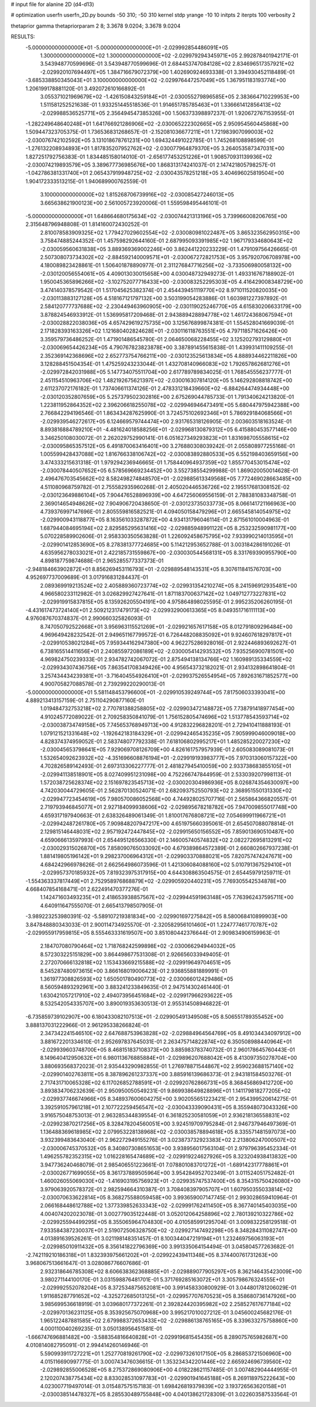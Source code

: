 # input file for alanine 2D (d4-d13)

# optimization
userfn       userfn_2D.py
bounds       -50 310; -50 310
kernel       stdp
yrange       -10 10
initpts      2
iterpts      100
verbosity    2

thetaprior gamma
thetapriorparam 2 8; 3.3678 9.0204; 3.3678 9.0204

RESULTS:
 -5.000000000000000E+01 -5.000000000000000E+01      -2.029992854486091E+05
  1.300000000000000E+02  1.300000000000000E+02      -2.029979294345971E+05       2.992878401942171E-01       3.543948770599696E-01  3.543948770599696E-01
  2.684453747084128E+02  2.834696517357921E+02      -2.029920107694497E+05       1.384716679072379E+00       1.402690924693338E-01  3.394930452118489E-01
 -3.685338850345043E+01  3.100000000000000E+02      -2.029976447257049E+05       1.367951183193774E+00       1.206199178881120E-01  3.492072610166892E-01
  3.055371021969679E+02 -1.426150843259184E+01      -2.030055279896585E+05       2.383664710229953E+00       1.511581252521638E-01  1.933251445518536E-01
  1.914651785785463E+01  1.336661412856413E+02      -2.029988536525771E+05       2.356494547385326E+00       1.506373398897237E-01  1.920672767153955E-01
 -1.282249648640248E+01  1.641766921286906E+02      -2.030065222302665E+05       2.950954560445868E+00       1.509447323705375E-01  1.736536831268657E-01
 -2.152081036677211E+01  1.721983907099003E+02      -2.030076742102592E+05       3.131018678761231E+00       1.694324491022785E-01  1.745268108898599E-01
 -1.276132208934893E+01  1.817835207952762E+02      -2.030077964879370E+05       3.264053587347031E+00       1.827251792756383E-01  1.834485158014010E-01
 -2.656177453251226E+01  1.908570931139936E+02      -2.030074219893579E+05       3.389677736985676E+00       1.868313174241037E-01  2.147421805798257E-01
 -1.042786381331740E+01  2.065437919948725E+02      -2.030043578251218E+05       3.404696025819504E+00       1.904172333513215E-01  1.940689900762559E-01
  3.100000000000000E+02  1.815268706739916E+02      -2.030085427246013E+05       3.665638621900123E+00       2.561005723920006E-01  1.559598495446101E-01
 -5.000000000000000E+01  1.648664680175634E+02      -2.030074421313196E+05       3.739966008206765E+00       2.315648796948808E-01  1.814160072430252E-01
  2.810078583909325E+02  1.779427029602554E+02      -2.030080981022487E+05       3.865323562950315E+00       3.758474885244352E-01  1.457598292644160E-01
  2.687995093391985E+02  1.967179334680643E+02      -2.030059560631838E+05       3.889369369002246E+00       3.862441220233229E-01  1.479109756426665E-01
  2.507308073734302E+02 -2.884592140009571E+01      -2.030067272821753E+05       3.957920706708978E+00       4.180089823428861E-01  1.506401878890977E-01
  2.311276847716256E+02 -3.733506980058132E+00      -2.030120056554061E+05       4.409013030015658E+00       4.030048732949273E-01  1.493316767188902E-01
  1.950045365896266E+02 -3.102752077716433E+00      -2.030083252295303E+05       4.416429008348729E+00       3.474140378579542E-01  1.517045625382374E-01
  2.454439451119770E+02  8.971011520820035E+00      -2.030113883127128E+05       4.518167121797132E+00       3.503199054283886E-01  1.603981227397892E-01
  2.584120777737688E+02 -2.230449463960905E+00      -2.030119025246770E+05       4.615830206633179E+00       3.878824546933912E-01  1.536995817209468E-01
  2.943889428894778E+02  1.461724368067594E+01      -2.030028822038036E+05       4.657429619275735E+00       3.125676899874381E-01  1.554528041669039E-01
  2.171828393163326E+02  1.121680402824628E+01      -2.030116118763551E+05       4.797118571626426E+00       3.359579736486252E-01  1.471901486545780E-01
  2.064650068228455E+02  3.125202793129880E+01      -2.030069654426234E+05       4.790767823823878E+00       3.387891455615838E-01  1.439931411109255E-01
  2.352369142368696E+02  2.652773754766211E+00      -2.030123525613834E+05       4.888934462211826E+00       3.128288451504354E-01  1.475259243233044E-01
  1.432708140966083E+02  1.792657862681276E+01      -2.029972842031988E+05       5.147734075511704E+00       2.617789789834025E-01  1.768545556237777E-01
  2.451154510963706E+02  1.482192675621397E+02      -2.030016307814120E+05       5.146292808818742E+00       2.611237072176182E-01  1.737406611374126E-01
  2.478331218439660E+02 -6.884264474934448E+00      -2.030120352807659E+05       5.257379502302816E+00       2.675269044785733E-01  1.791340624213820E-01
  1.223811952864352E+02  2.396206618255078E+02      -2.029946946473491E+05       5.680447975942388E+00       2.766842294196546E-01  1.863434287625990E-01
  3.724575102692346E+01  5.786929184068566E+01      -2.029939546272617E+05       6.124669579744474E+00       2.931765318126905E-01  2.003603518163524E-01
  8.893816884789210E+01 -4.481624018588256E+01      -2.029968130879312E+05       6.415880453577146E+00       3.346250108030072E-01  2.262029752990141E-01
  6.051627349293823E+01  1.831698705558615E+02      -2.030095865357512E+05       6.491870063416401E+00       3.276880308039242E-01  2.055808977255168E-01
  1.005599428437088E+02  1.816766338106742E+02      -2.030083892880533E+05       6.552198403659156E+00       3.474333215631318E-01  1.979294236946665E-01
  1.758440964937359E+02  1.855770453015474E+02      -2.030078440507652E+05       6.578569669234452E+00       3.552738554299988E-01  1.869020050014628E-01
  2.496476703545662E+02  8.582498274848570E+01      -2.029885613349568E+05       7.772469028663485E+00       4.511080968759782E-01  2.755582935960268E-01
  2.405020446536726E+02  2.195517681308152E-02      -2.030123649886104E+05       7.904476528896939E+00       4.647256069556159E-01  2.788381083348758E-01
  2.369014654948626E+02  7.904906720438650E-01      -2.030123735033773E+05       8.066141721166963E+00       4.739376997147696E-01  2.805559816582521E-01
  4.094050158479296E+01  2.665545814054975E+02      -2.029900943118877E+05       8.163561033287872E+00       4.934131796046114E-01  2.871561010004963E-01
  1.687944084695194E+02  2.829585295631416E+02      -2.029885948991122E+05       8.253232590981177E+00       5.070228589902606E-01  2.958330350563828E-01
  1.226092458675795E+02  7.933990214013595E+01      -2.029901412853690E+05       8.278381377724685E+00       5.114212953652788E-01  3.003184286191026E-01
  4.635956278033021E+01  2.422185731559867E+00      -2.030030544568131E+05       8.331769390955790E+00       4.898187759874688E-01  2.965285577337373E-01
 -2.948184663902872E+01  8.856269453116793E+01      -2.029889548143531E+05       8.307611841576703E+00       4.952697737009689E-01  3.017916831284437E-01
  2.089369919213524E+02  2.405889360723774E+02      -2.029931354210274E+05       8.241596912935481E+00       4.966580233112982E-01  3.026829927427641E-01
  1.871183700637142E+02  1.049712773227831E+02      -2.029919915837815E+05       8.135926205504191E+00       4.975864898025595E-01  2.995235206260195E-01
 -4.431617473724140E+01  2.509212317479173E+02      -2.029932900613365E+05       8.049351716111113E+00       4.976087670374837E-01  2.990660325826093E-01
  8.747050792522668E+01  3.956963115521269E+01      -2.029921657617158E+05       8.012791809296484E+00       4.969649428232542E-01  2.949651167799572E-01
  6.726448208835092E+01  9.924607618297817E+01      -2.029910538021284E+05       7.959344162947380E+00       4.962275286928016E-01  2.922446893692627E-01
  6.738165514411656E+01  2.240855972086189E+02      -2.030005414293532E+05       7.935256900781501E+00       4.969824750239333E-01  2.934782742067072E-01
  2.875494138134766E+02  1.160989135334559E+02      -2.029934307436756E+05       7.863541708349426E+00       4.956543732182021E-01  2.934132898641804E-01
  3.257434434239381E+01 -3.716404554926410E+01      -2.029937526554954E+05       7.892631671852577E+00       4.900705827088578E-01  2.739299220290013E-01
 -5.000000000000000E+01  5.581148453796600E+01      -2.029910539249744E+05       7.817506033393041E+00       4.889213413157159E-01  2.751104290877160E-01
  1.019484732753218E+02  2.770781388258805E+02      -2.029903472148872E+05       7.738791418977454E+00       4.910245772089022E-01  2.709258350841079E-01
  1.756152805474696E+02  1.513778543593714E+02      -2.030038734749158E+05       7.745653768949713E+00       4.912832296828201E-01  2.729410411888193E-01
  1.079121521331648E+02 -1.192642183184329E+01      -2.029942465435235E+05       7.905999046009018E+00       4.828374374959052E-01  2.583748077792338E-01
  7.618106802995217E+01  1.485285220027230E+02      -2.030045653798641E+05       7.929069708126709E+00       4.826161757957939E-01  2.605083089081073E-01
  1.532654092623932E+02 -4.351696608876194E+01      -2.029919193983777E+05       7.970313060157322E+00       4.702826589142493E-01  2.697313306227777E-01
  2.481827945410059E+00  2.933738683855105E+01      -2.029941138518901E+05       8.027409951231098E+00       4.752266747844959E-01  2.533039207998113E-01
  1.572038725628374E+02  2.151697823545713E+02      -2.030020304986936E+05       8.026874354630097E+00       4.742030044729605E-01  2.562870130524071E-01
  2.682093752550793E+02  2.368951550131330E+02      -2.029947723454619E+05       7.980570086052568E+00       4.744928025707716E-01  2.565864366820557E-01
  2.719793946845077E+01  2.927184099938606E+02      -2.029895678218782E+05       7.947009855017748E+00       4.659317197940663E-01  2.638326489061349E-01
  1.810017676808721E+02  7.054699911966721E+01      -2.029942487261780E+05       7.909848207947217E+00       4.651975660395061E-01  2.654507088078814E-01
  2.129815146448031E+02  2.957192472447845E+02      -2.029915650156552E+05       7.859013690510487E+00       4.659066613597993E-01  2.654495126566330E-01
  2.146005740574832E+02  2.082272695813291E+02      -2.030029315026870E+05       7.858090765033092E+00       4.679389864572389E-01  2.660802667937238E-01
  1.881419805196142E+01  9.298237006964312E+01      -2.029903370888021E+05       7.820757474247671E+00       4.684242966978626E-01  2.662564986073596E-01
  1.421306084088160E+02  5.010791367529410E+01      -2.029957370185932E+05       7.819323975317915E+00       4.644308863504575E-01  2.654459791259711E-01
 -1.554363337817449E+01  2.752958976868879E+02      -2.029905920440231E+05       7.769305542534878E+00       4.668407854168471E-01  2.622491470377276E-01
  1.142471603493235E+01  2.418653938857567E+02      -2.029944591963148E+05       7.763962437595711E+00       4.640911647555070E-01  2.665413798507905E-01
 -3.989223253980391E-02 -5.589107219381834E+00      -2.029901697275842E+05       8.580068410899903E+00       3.847848880343033E-01  2.900114734925570E-01
 -2.320582956101460E+01  1.224777461770787E+02      -2.029955917959815E+05       8.555463331619507E+00       3.851080442376644E-01  2.909834906159963E-01
  2.184707080790464E+02  1.718768242599898E+02      -2.030066294944032E+05       8.572303225151829E+00       3.864498677531308E-01  2.926656033949405E-01
  2.272070666132818E+02  1.153433669215588E+02      -2.029919649704651E+05       8.545287480973615E+00       3.866168019006423E-01  2.936855881889991E-01
  1.361977308826593E+02  1.650501780490773E+02      -2.030066012429486E+05       8.560594893292961E+00       3.883241233849635E-01  2.947514302461440E-01
  1.630421057217910E+02  2.494073956451684E+02      -2.029917966293622E+05       8.532542054335707E+00       3.890019353630513E-01  2.955314508946822E-01
 -6.735859739102907E+00  6.180433082107513E+01      -2.029905491349508E+05       8.506551789355452E+00       3.888137031222966E-01  2.961295338266824E-01
  2.347342241546510E+02  2.647688753963828E+02      -2.029884964564769E+05       8.491034434097912E+00       3.881672201334610E-01  2.952697837645031E-01
  2.263475714822874E+02  6.350508988440964E+01      -2.029939603748700E+05       8.468151837108373E+00       3.885983783740732E-01  2.960178645760443E-01
  8.149640412950632E+01  6.980113676885884E+01      -2.029896207688042E+05       8.413097350278704E+00       3.880693568372023E-01  2.935443290982855E-01
  1.276978871544867E+02  2.959023688157140E+02      -2.029901402763811E+05       8.387896261237337E+00       3.885916139686373E-01  2.943181584503276E-01
  2.717431710065328E+02  6.117026852788591E+01      -2.029920762866731E+05       8.368456869412720E+00       3.893834706232639E-01  2.950950050549231E-01
  9.869938649828896E+01  1.141179818277205E+02      -2.029937746674966E+05       8.348937600604275E+00       3.902055651223421E-01  2.954399520614275E-01
  3.392591057961218E+01  2.107722259456547E+02      -2.030043339090431E+05       8.355948073043326E+00       3.916575048753013E-01  2.963285344839554E-01
  6.361825230581059E+01  2.936218136558831E+02      -2.029923870217256E+05       8.328478204560051E+00       3.924519709795284E-01  2.946737946497369E-01
  1.136488369618985E+02  2.079953228138968E+02      -2.030038578894618E+05       8.335571481597073E+00       3.932399483643040E-01  2.962272949155276E-01
  3.023873732923383E+02  2.213806247000507E+02      -2.030006745370532E+05       8.340807308651653E+00       3.938956017563104E-01  2.979796395452334E-01
  1.496255782352315E+02  1.016228165474689E+02      -2.029919224627926E+05       8.323204938413832E+00       3.947736240468079E-01  2.985406551223661E-01
  7.078801083701272E+01 -1.689142317778861E+01      -2.030026771699055E+05       8.361737889505964E+00       3.954284952702349E-01  3.011524051752482E-01
  1.460026055069030E+02 -1.416903195756923E+01      -2.029935747537400E+05       8.354315750426080E+00       3.979063920578372E-01  2.982594664310387E-01
  3.708408397905707E+01  1.607950355033814E+02      -2.030070633622814E+05       8.368275588059458E+00       3.993659007147745E-01  2.993028659410964E-01
  2.066168448612788E+02  1.377339852633343E+02      -2.029991762411450E+05       8.367740145403035E+00       4.004074202023078E-01  3.002779035122448E-01
  3.052012064258896E+02  2.780139210322786E+02      -2.029925594499295E+05       8.355065964704830E+00       4.010585991295704E-01  3.009832258129518E-01
  7.933584387230037E+01  2.519072506328750E+02      -2.029927147492298E+05       8.348284311082747E+00       4.013891639526261E-01  3.021198148351457E-01
  8.100344047219194E+01  1.232469756063193E+01      -2.029985010911432E+05       8.356141822796369E+00       3.991335064154494E-01  3.045804577263682E-01
 -2.742119210186318E+01  1.832393975661202E+01      -2.029922439411348E+05       8.374400761731263E+00       3.968067513661647E-01  3.028086776607686E-01
  2.932318646785308E+02  8.606638362368885E+01      -2.029889077905297E+05       8.362146435423009E+00       3.980271144100170E-01  3.031598876481701E-01
  5.371769285163072E+01  3.305798676324555E+01      -2.029992552078204E+05       8.372534875652081E+00       3.991458330800929E-01  3.044801781206029E-01
  1.911685287791652E+02 -4.325272685013125E+01      -2.029957707670523E+05       8.358680736147926E+00       3.985699536618919E-01  3.039680177372261E-01
  2.392824420395982E+02  2.258527617677184E+02      -2.029970136231125E+05       8.353925675070968E+00       3.995217010027212E-01  3.045600245682176E-01
  1.965122487881585E+02  2.679988372653433E+02      -2.029886138765165E+05       8.339633275758860E+00       4.000110040269235E-01  3.050138956451581E-01
 -1.666747696881482E+00 -3.588354816640828E+01      -2.029919681545435E+05       8.289075765982687E+00       4.010814082795091E-01  2.994414260146946E-01
  5.590993911727221E+01  1.252770819261790E+02      -2.029973261017150E+05       8.286853721506960E+00       4.015116690997775E-01  3.000743476036615E-01
  1.353234342201446E+02  2.665924696739560E+02      -2.029892855006528E+05       8.275372869080906E+00       4.018228621157485E-01  3.007482904444955E-01
  2.120207438775434E+02  8.833028531097783E+01      -2.029901941645188E+05       8.269118975222643E+00       4.023007719497014E-01  3.015487575157183E-01
  1.698426819379839E+02  3.193726563620158E+01      -2.030038514478327E+05       8.285530489755848E+00       4.040138621728309E-01  3.022603587533564E-01